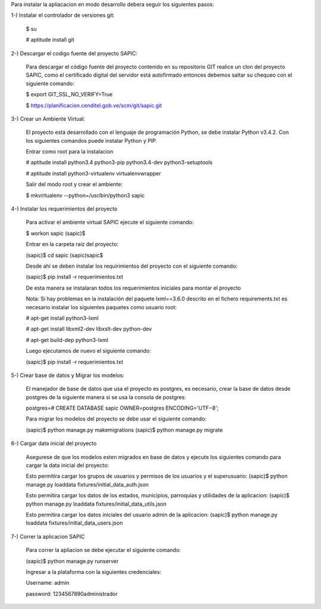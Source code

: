 Para instalar la apliacacion en modo desarrollo debera seguir los siguientes pasos:

1-) Instalar el controlador de versiones git:
    
    $ su

    # aptitude install git

2-) Descargar el codigo fuente del proyecto SAPIC:

    Para descargar el código fuente del proyecto contenido en su repositorio GIT realice un clon del proyecto SAPIC, como el certificado digital del servidor está autofirmado entonces debemos saltar su chequeo con el siguiente comando:

    $ export GIT_SSL_NO_VERIFY=True

    $ https://planificacion.cenditel.gob.ve/scm/git/sapic.git

3-) Crear un Ambiente Virtual:

    El proyecto está desarrollado con el lenguaje de programación Python, se debe instalar Python v3.4.2. Con los siguientes comandos puede instalar Python y PIP.

    Entrar como root para la instalacion 

    # aptitude install python3.4 python3-pip python3.4-dev python3-setuptools

    # aptitude install python3-virtualenv virtualenvwrapper

    Salir del modo root y crear el ambiente:

    $ mkvirtualenv --python=/usr/bin/python3 sapic

4-) Instalar los requerimientos del proyecto 

    Para activar el ambiente virtual SAPIC ejecute el siguiente comando:

    $ workon sapic
    (sapic)$

    Entrar en la carpeta raiz del proyecto:

    (sapic)$ cd sapic
    (sapic)sapic$ 

    Desde ahi se deben instalar los requirimientos del proyecto con el siguiente comando:

    (sapic)$ pip install -r requerimientos.txt

    De esta manera se instalaran todos los requerimientos iniciales para montar el proyecto 
    
    Nota: Si hay problemas en la instalación del paquete lxml==3.6.0 descrito en el fichero requirements.txt es
    necesario instalar los siguientes paquetes como usuario root:

    # apt-get install python3-lxml
    
    # apt-get install libxml2-dev libxslt-dev python-dev

    # apt-get build-dep python3-lxml

    Luego ejecutamos de nuevo el siguiente comando:

    (sapic)$ pip install -r requerimientos.txt

5-) Crear base de datos y Migrar los modelos:

    El manejador de base de datos que usa el proyecto es postgres, es necesario, crear la base de datos desde postgres de la siguiente manera si se usa la consola de postgres:

    postgres=# CREATE DATABASE sapic OWNER=postgres ENCODING='UTF−8';

    Para migrar los modelos del proyecto se debe usar el siguiente comando:

    (sapic)$ python manage.py makemigrations
    (sapic)$ python manage.py migrate

6-) Cargar data inicial del proyecto 

    Asegurese de que los modelos esten migrados en base de datos y ejecute los siguientes comando para cargar la data inicial del proyecto:

    Esto permitira cargar los grupos de usuarios y permisos de los usuarios y el superusuario:
    (sapic)$ python manage.py loaddata fixtures/initial_data_auth.json

    Esto permitira cargar los datos de los estados, municipios, parroquias y utilidades de la aplicacion:
    (sapic)$ python manage.py loaddata fixtures/initial_data_utils.json
    
    Esto permitira cargar los datos iniciales del usuario admin de la aplicacion:
    (sapic)$ python manage.py loaddata fixtures/initial_data_users.json

7-) Correr la aplicacion SAPIC

    Para correr la apliacion se debe  ejecutar el siguiente comando:

    (sapic)$ python manage.py runserver

    Ingresar a la plataforma con la siguientes credenciales:

    Username: admin

    password: 1234567890administrador